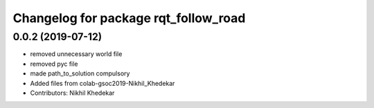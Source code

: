 ^^^^^^^^^^^^^^^^^^^^^^^^^^^^^^^^^^^^^
Changelog for package rqt_follow_road
^^^^^^^^^^^^^^^^^^^^^^^^^^^^^^^^^^^^^

0.0.2 (2019-07-12)
------------------
* removed unnecessary world file
* removed pyc file
* made path_to_solution compulsory
* Added files from colab-gsoc2019-Nikhil_Khedekar
* Contributors: Nikhil Khedekar
